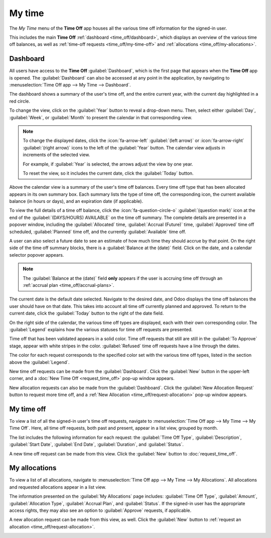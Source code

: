 =======
My time
=======

The *My Time* menu of the **Time Off** app houses all the various time off information for the
signed-in user.

This includes the main **Time Off** :ref:`dashboard <time_off/dashboard>`, which displays an
overview of the various time off balances, as well as :ref:`time-off requests
<time_off/my-time-off>` and :ref:`allocations <time_off/my-allocations>`.

.. _time_off/dashboard:

Dashboard
=========

All users have access to the **Time Off** :guilabel:`Dashboard`, which is the first page that
appears when the **Time Off** app is opened. The :guilabel:`Dashboard` can also be accessed at any
point in the application, by navigating to :menuselection:`Time Off app --> My Time --> Dashboard`.

The dashboard shows a summary of the user's time off, and the entire current year, with the current
day highlighted in a red circle.

To change the view, click on the :guilabel:`Year` button to reveal a drop-down menu. Then, select
either :guilabel:`Day`, :guilabel:`Week`, or :guilabel:`Month` to present the calendar in that
corresponding view.

.. note::
   To change the displayed dates, click the :icon:`fa-arrow-left` :guilabel:`(left arrow)` or
   :icon:`fa-arrow-right` :guilabel:`(right arrow)` icons to the left of the :guilabel:`Year`
   button. The calendar view adjusts in increments of the selected view.

   For example, if :guilabel:`Year` is selected, the arrows adjust the view by one year.

   To reset the view, so it includes the current date, click the :guilabel:`Today` button.

Above the calendar view is a summary of the user's time off balances. Every time off type that has
been allocated appears in its own summary box. Each summary lists the type of time off, the
corresponding icon, the current available balance (in hours or days), and an expiration date (if
applicable).

To view the full details of a time off balance, click the :icon:`fa-question-circle-o`
:guilabel:`(question mark)` icon at the end of the :guilabel:`(DAYS/HOURS) AVAILABLE` on the time
off summary. The complete details are presented in a popover window, including the
:guilabel:`Allocated` time, :guilabel:`Accrual (Future)` time, :guilabel:`Approved` time off
scheduled, :guilabel:`Planned` time off, and the currently :guilabel:`Available` time off.

.. image:: my_time/balance-details.png
   :alt: A view of the complete time off balance details in the popover window.

A user can also select a future date to see an estimate of how much time they should accrue by that
point. On the right side of the time off summary blocks, there is a :guilabel:`Balance at the
(date)` field. Click on the date, and a calendar selector popover appears.

.. note::
   The :guilabel:`Balance at the (date)` field **only** appears if the user is accruing time off
   through an :ref:`accrual plan <time_off/accrual-plans>`.

The current date is the default date selected. Navigate to the desired date, and Odoo displays the
time off balances the user should have on that date. This takes into account all time off currently
planned and approved. To return to the current date, click the :guilabel:`Today` button to the right
of the date field.

On the right side of the calendar, the various time off types are displayed, each with their own
corresponding color. The :guilabel:`Legend` explains how the various statuses for time off requests
are presented.

Time off that has been validated appears in a solid color. Time off requests that still are still in
the :guilabel:`To Approve` stage, appear with white stripes in the color. :guilabel:`Refused` time
off requests have a line through the dates.

The color for each request corresponds to the specified color set with the various time off types,
listed in the section above the :guilabel:`Legend`.

New time off requests can be made from the :guilabel:`Dashboard`. Click the :guilabel:`New` button
in the upper-left corner, and a :doc:`New Time Off <request_time_off>` pop-up window appears.

New allocation requests can also be made from the :guilabel:`Dashboard`. Click the :guilabel:`New
Allocation Request` button to request more time off, and a :ref:`New Allocation
<time_off/request-allocation>` pop-up window appears.

.. image:: my_time/dashboard.png
   :alt: Time off dashboard view with the legend, time off summaries, and view buttons highlighted.

.. _time_off/my-time-off:

My time off
===========

To view a list of all the signed-in user's time off requests, navigate to :menuselection:`Time Off
app --> My Time --> My Time Off`. Here, all time off requests, both past and present, appear in a
list view, grouped by month.

The list includes the following information for each request: the :guilabel:`Time Off Type`,
:guilabel:`Description`, :guilabel:`Start Date`, :guilabel:`End Date`, :guilabel:`Duration`, and
:guilabel:`Status`.

A new time off request can be made from this view. Click the :guilabel:`New` button to
:doc:`request_time_off`.

.. image:: my_time/my-time.png
   :alt: My Time list view with all requests.

.. _time_off/my-allocations:

My allocations
==============

To view a list of all allocations, navigate to :menuselection:`Time Off app --> My Time --> My
Allocations`. All allocations and requested allocations appear in a list view.

The information presented on the :guilabel:`My Allocations` page includes: :guilabel:`Time Off
Type`, :guilabel:`Amount`, :guilabel:`Allocation Type`, :guilabel:`Accrual Plan`, and
:guilabel:`Status`. If the signed-in user has the appropriate access rights, they may also see an
option to :guilabel:`Approve` requests, if applicable.

A new allocation request can be made from this view, as well. Click the :guilabel:`New` button to
:ref:`request an allocation <time_off/request-allocation>`.

.. image:: my_time/my-allocations.png
   :alt: My Allocations list view with all requests.
